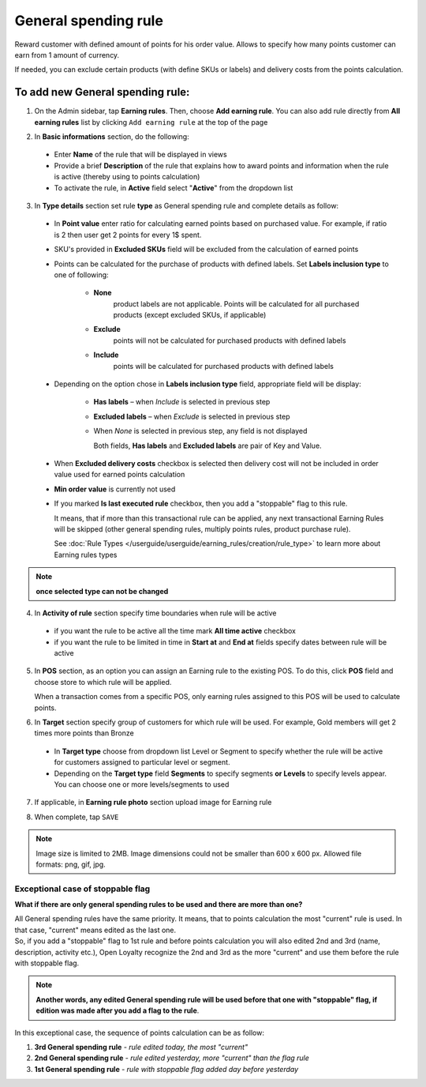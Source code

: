 .. index::
   single: general

General spending rule
=====================

Reward customer with defined amount of points for his order value. Allows to specify how many points customer can earn from 1 amount of currency. 

If needed, you can exclude certain products (with define SKUs or labels) and delivery costs from the points calculation.

To add new General spending rule:
^^^^^^^^^^^^^^^^^^^^^^^^^^^^^^^^^

1. On the Admin sidebar, tap **Earning rules**. Then, choose **Add earning rule**. You can also add rule directly from **All earning rules** list by clicking ``Add earning rule`` at the top of the page 

.. image:: /userguide/_images/add_rule_button.png
   :alt:   Add Rule Options  
   
.. image:: /userguide/_images/basic_rule.png
   :alt:   Add Earning Rule Form

2. In **Basic informations** section, do the following:  

 - Enter **Name** of the rule that will be displayed in views
 - Provide a brief **Description** of the rule that explains how to award points and information when the rule is active (thereby using to points calculation) 
 - To activate the rule, in **Active** field select "**Active**" from the dropdown list

.. image:: /userguide/_images/general.png
   :alt:   General Spending Rule 

3. In **Type details** section set rule **type** as General spending rule and complete details as follow:

 - In **Point value** enter ratio for calculating earned points based on purchased value. For example, if ratio is 2 then user get 2 points for every 1$ spent. 
   
 - SKU's provided in **Excluded SKUs** field will be excluded from the calculation of earned points
 
 - Points can be calculated for the purchase of products with defined labels. Set **Labels inclusion type** to one of following:
 
    - **None**
       product labels are not applicable. Points will be calculated for all purchased products (except excluded SKUs, if applicable) 
    - **Exclude**
       points will not be calculated for purchased products with defined labels 
    - **Include**  
       points will be calculated for purchased products with defined labels

 - Depending on the option chose in **Labels inclusion type** field, appropriate field will be display: 
   
    - **Has labels** – when *Include* is selected in previous step 
    - **Excluded labels** – when *Exclude* is selected in previous step
    - When *None* is selected in previous step, any field is not displayed
   
      Both fields, **Has labels** and **Excluded labels** are pair of Key and Value.

 - When **Excluded delivery costs** checkbox is selected then delivery cost will not be included in order value used for earned points calculation 
 
 - **Min order value** is currently not used
 
 - If you marked **Is last executed rule** checkbox, then you add a "stoppable" flag to this rule. 
   
   It means, that if more than this transactional rule can be applied, any next transactional Earning Rules will be skipped (other general spending rules, multiply points rules, product purchase rule). 
 
 
   See :doc:`Rule Types </userguide/userguide/earning_rules/creation/rule_type>` to learn more about Earning rules types

.. note:: 

    **once selected type can not be changed**

    
4. In **Activity of rule** section specify time boundaries when rule will be active

 - if you want the rule to be active all the time mark **All time active** checkbox 
 - if you want the rule to be limited in time in **Start at** and **End at** fields specify dates between rule will be active

5. In **POS** section, as an option you can assign an Earning rule to the existing POS. To do this, click **POS** field and choose store to which rule will be applied. 

   When a transaction comes from a specific POS, only earning rules assigned to this POS will be used to calculate points. 

.. image:: /userguide/_images/rule_pos.png
   :alt:   Earning rule assignment to POS
   
6. In **Target** section specify group of customers for which rule will be used. For example, Gold members will get 2 times more points than Bronze   

 - In **Target type** choose from dropdown list Level or Segment to specify whether the rule will be active for customers assigned to particular level or segment. 
 - Depending on the **Target type** field **Segments** to specify segments **or Levels** to specify levels appear.  You can choose one or more levels/segments to used

.. image:: /userguide/_images/rule_level.png
   :alt:   Earning rule target option
   
.. image:: /userguide/_images/rule_segment.png
   :alt:   Earning rule target option

7. If applicable, in **Earning rule photo** section upload image for Earning rule

.. image:: /userguide/_images/rule_photo.png
   :alt:   Earning rule photo option

8. When complete, tap ``SAVE``


.. note:: 

    Image size is limited to 2MB. Image dimensions could not be smaller than 600 x 600 px. Allowed file formats: png, gif, jpg.
   

Exceptional case of stoppable flag
**********************************

**What if there are only general spending rules to be used and there are more than one?**

| All General spending rules have the same priority. It means, that to points calculation the most "current" rule is used. In that case, "current" means edited as the last one. 

| So, if you add a "stoppable" flag to 1st rule and before points calculation you will also edited 2nd and 3rd (name, description, activity etc.), Open Loyalty recognize the 2nd and 3rd as the more "current" and use them before the rule with stoppable flag.   

.. note:: 

    **Another words, any edited General spending rule will be used before that one with "stoppable" flag, if edition was made after you add a flag to the rule**. 

In this exceptional case, the sequence of points calculation can be as follow:

1. **3rd  General spending rule** - *rule edited today, the most "current"*
2. **2nd General spending rule** - *rule edited yesterday, more "current" than the flag rule*
3. **1st  General spending rule** - *rule with stoppable flag added day before yesterday*

     
